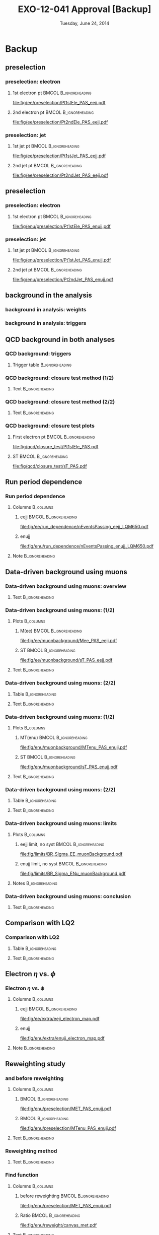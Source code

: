 #+TITLE:     EXO-12-041 Approval [Backup]
#+EMAIL:     Edmund.A.Berry@cern.ch
#+DATE:      Tuesday, June 24, 2014
#+LANGUAGE:  en
#+OPTIONS:   H:3 num:t toc:nil \n:nil @:t ::t |:t ^:t -:t f:t *:t <:t
#+OPTIONS:   TeX:t LaTeX:t skip:nil d:nil todo:t pri:nil tags:not-in-toc
#+INFOJS_OPT: view:nil toc:nil ltoc:t mouse:underline buttons:0 path:http://orgmode.org/org-info.js
#+EXPORT_SELECT_TAGS: export
#+EXPORT_EXCLUDE_TAGS: noexport
#+LINK_UP:   
#+LINK_HOME: 
#+XSLT:
#+startup: beamer
#+LaTeX_CLASS: beamer
#+LaTeX_CLASS_OPTIONS: [bigger]
#+BEAMER_FRAME_LEVEL: 3
#+latex_header: \mode<beamer>{\usetheme[compress]{Berlin}}
#+latex_header: \usepackage{graphicx}
#+latex_header: \usepackage{amsmath}
#+latex_header: \usepackage{lmodern}
#+latex_header: \usepackage{ifmtarg}
#+latex_header: \usepackage{tikz}
#+latex_header: \usetikzlibrary{calc}
#+latex_header: \input{tex/toolbox.tex}
#+latex_header: \input{tex/header.tex}
#+latex_header: \input{tex/macros.tex}
#+latex_header: \mode<beamer>{\usecolortheme{bear}}
#+latex_header: \mode<beamer>{\titlegraphic{\includegraphics[width=0.2\textwidth]{brown-logo}}}
#+latex_header: \institute[Brown University]{\inst{1} Brown University \and \inst{2} University of Alabama \and \inst{3} Rome}
#+beamer_header_extra: \author[Edmund Berry]{\alert{E. Berry}\inst{1}, S. Cooper\inst{2}, P. Rumerio\inst{2}, F. Santanastasio\inst{3}}
* Backup
** \eejj preselection
*** \eejj preselection: electron \pt
**** 1st electron pt                               :BMCOL:B_ignoreheading:
:PROPERTIES:
:BEAMER_col: 0.6
:BEAMER_env: ignoreheading
:END:
#+BEGIN_LaTeX
\centering
Leading electron \pt
#+END_LaTeX
#+ATTR_LATEX: width=\textwidth
[[file:fig/ee/preselection/Pt1stEle_PAS_eejj.pdf]]
**** 2nd electron pt                               :BMCOL:B_ignoreheading:
:PROPERTIES:
:BEAMER_col: 0.6
:BEAMER_env: ignoreheading
:END:
#+BEGIN_LaTeX
\centering
Second leading electron \pt
#+END_LaTeX
#+ATTR_LATEX: width=\textwidth
[[file:fig/ee/preselection/Pt2ndEle_PAS_eejj.pdf]]
*** \eejj preselection: jet \pt
**** 1st jet pt                                    :BMCOL:B_ignoreheading:
:PROPERTIES:
:BEAMER_col: 0.6
:BEAMER_env: ignoreheading
:END:
#+BEGIN_LaTeX
\centering
Leading jet \pt
#+END_LaTeX
#+ATTR_LATEX: width=\textwidth
[[file:fig/ee/preselection/Pt1stJet_PAS_eejj.pdf]]
**** 2nd jet pt                                    :BMCOL:B_ignoreheading:
:PROPERTIES:
:BEAMER_col: 0.6
:BEAMER_env: ignoreheading
:END:
#+BEGIN_LaTeX
\centering
Second leading jet \pt
#+END_LaTeX
#+ATTR_LATEX: width=\textwidth
[[file:fig/ee/preselection/Pt2ndJet_PAS_eejj.pdf]]

** \enujj preselection
*** \enujj preselection: electron \pt
**** 1st electron pt                               :BMCOL:B_ignoreheading:
:PROPERTIES:
:BEAMER_col: 0.6
:BEAMER_env: ignoreheading
:END:
#+BEGIN_LaTeX
\centering
Electron \pt
#+END_LaTeX
#+ATTR_LATEX: width=\textwidth
[[file:fig/enu/preselection/Pt1stEle_PAS_enujj.pdf]]
*** \enujj preselection: jet \pt
**** 1st jet pt                                    :BMCOL:B_ignoreheading:
:PROPERTIES:
:BEAMER_col: 0.6
:BEAMER_env: ignoreheading
:END:
#+BEGIN_LaTeX
\centering
Leading jet \pt
#+END_LaTeX
#+ATTR_LATEX: width=\textwidth
[[file:fig/enu/preselection/Pt1stJet_PAS_enujj.pdf]]
**** 2nd jet pt                                    :BMCOL:B_ignoreheading:
:PROPERTIES:
:BEAMER_col: 0.6
:BEAMER_env: ignoreheading
:END:
#+BEGIN_LaTeX
\centering
Second leading jet \pt
#+END_LaTeX
#+ATTR_LATEX: width=\textwidth
[[file:fig/enu/preselection/Pt2ndJet_PAS_enujj.pdf]]

** \ttbar background in the \eejj analysis
*** \ttbar background in \eejj analysis: weights
#+BEGIN_LaTeX
\centering
\begin{tabular}{|c|c|}
\hline
\hline
Muon $|\eta|$ range & Weight applied to \emujj~events \\
\hline
\hline
$0.0 < |\eta| \leq 0.9$ & $\mathcal{C} = 0.458  \pm 0.005$ (stat) $\pm 0.005$ (syst)\\
$0.9 < |\eta| \leq 1.2$ & $\mathcal{C} = 0.409  \pm 0.005$ (stat) $\pm 0.005$ (syst)\\
$1.2 < |\eta| \leq 2.1$ & $\mathcal{C} = 0.400  \pm 0.005$ (stat) $\pm 0.005$ (syst)\\
\hline
\hline
\end{tabular}
#+END_LaTeX
*** \ttbar background in \eejj analysis: triggers
#+BEGIN_LaTeX
\centering
\begin{tabular}{|l|c|}
\hline
\hline
HLT path & Run range \\
\hline
\hline
{\tt HLT\_Mu40\_eta2p1\_v9}  & 190456 - 196531 \\
{\tt HLT\_Mu40\_eta2p1\_v10} & 198063 - 199608 \\
{\tt HLT\_Mu40\_eta2p1\_v11} & 199698 - 208686 \\
\hline
\hline
\end{tabular}
#+END_LaTeX
** QCD background in both analyses
*** QCD background: triggers
:PROPERTIES:
:END:
**** Trigger table                                       :B_ignoreheading:
:PROPERTIES:
:BEAMER_env: ignoreheading
:END:
#+BEGIN_LaTeX
\centering
\resizebox*{!}{0.8\textheight}{
\begin{tabular}{|l|c|c|}
\hline
\hline
HLT path & Run range & Effective $\mathcal{L}_{int}(\text{pb}^{-1})$ \\
\hline
\hline
{\tt HLT\_Photon30\_CaloIdVL\_v11} & 190456 - 190738 & 0.029672 \\
{\tt HLT\_Photon30\_CaloIdVL\_v12} & 190782 - 191419 & 0.086121 \\
{\tt HLT\_Photon30\_CaloIdVL\_v13} & 191691 - 196531 & 0.690924 \\
{\tt HLT\_Photon30\_CaloIdVL\_v14} & 198022 - 208686 & 2.043    \\
\hline
{\tt HLT\_Photon50\_CaloIdVL\_v7}  & 190456 - 190738 & 0.231664 \\
{\tt HLT\_Photon50\_CaloIdVL\_v8}  & 190782 - 191419 & 0.669828 \\
{\tt HLT\_Photon50\_CaloIdVL\_v9}  & 191691 - 196531 & 5.374    \\
{\tt HLT\_Photon50\_CaloIdVL\_v10} & 198022 - 208686 & 15.894   \\
\hline
{\tt HLT\_Photon75\_CaloIdVL\_v10} & 190456 - 190738 & 1.385    \\
{\tt HLT\_Photon75\_CaloIdVL\_v11} & 190782 - 191419 & 4.019    \\
{\tt HLT\_Photon75\_CaloIdVL\_v12} & 191691 - 196531 & 32.243   \\
{\tt HLT\_Photon75\_CaloIdVL\_v13} & 198022 - 208686 & 95.363   \\
\hline
{\tt HLT\_Photon90\_CaloIdVL\_v7}  & 190456 - 190738 & 2.769    \\
{\tt HLT\_Photon90\_CaloIdVL\_v8}  & 190782 - 191419 & 8.038    \\
{\tt HLT\_Photon90\_CaloIdVL\_v9}  & 191691 - 196531 & 69.509   \\
{\tt HLT\_Photon90\_CaloIdVL\_v10} & 198022 - 208686 & 198.024  \\
\hline
{\tt HLT\_Photon135\_v4}	       & 190456 - 190738 & 96.404   \\
{\tt HLT\_Photon135\_v5}	       & 190782 - 191419 & 398.151  \\
{\tt HLT\_Photon135\_v6}	       & 191691 - 196531 & 543.603  \\
{\tt HLT\_Photon135\_v7}	       & 198022 - 208686 & 12581    \\
\hline
{\tt HLT\_Photon150\_v1}	       & 190456 - 190738 & 96.404   \\
{\tt HLT\_Photon150\_v2}	       & 190782 - 191419 & 398.151  \\
{\tt HLT\_Photon150\_v3}	       & 191691 - 196531 & 4824.    \\
{\tt HLT\_Photon150\_v4}	       & 198022 - 208686 & 14304    \\
\hline
\hline
\end{tabular}
}
#+END_LaTeX
*** QCD background: closure test method (1/2)
**** Text                                                :B_ignoreheading:
:PROPERTIES:
:BEAMER_env: ignoreheading
:END:
#+BEGIN_LaTeX
\small
\begin{itemize}
\item Define closure test sample:
\begin{itemize}
\small
\item Single photon trigger (same as calculation)
\item Exactly two loose electrons
\item At least one jet
\item $\mee > 110$ GeV, to improve QCD purity
\item $\met < 100$ GeV, to improve QCD purity
\end{itemize}
\item Subtract contribution from non-QCD processes using MC
\item Predict N(events) with exactly one HEEP electron and at least one jet with fake rate:
\end{itemize}
\begin{align*}
N_{eejj}^{QCD}  &= \sum_{\substack{\text{loose} \\\eejj \text{ events}}} P(e_{\text{1, tight}} | e_{\text{1, loose}}:\pt, \eta) \cdot P(e_{\text{2, tight}} | e_{\text{2, loose}}:\pt, \eta) \\
\end{align*}
#+END_LaTeX
*** QCD background: closure test method (2/2)
**** Text                                                :B_ignoreheading:
:PROPERTIES:
:BEAMER_env: ignoreheading
:END:
#+BEGIN_LaTeX
\scriptsize
\begin{itemize}
\item Finally, compare predicted vs observed N(events) with exactly one HEEP electron:
\begin{itemize}
\scriptsize
\item N(predicted) = $13100 \pm 400$
\item N(observed)  = $12100 \pm 400$
\item N(predicted)/N(observed) = $1.08 \pm 0.05$
\end{itemize}

\item After applying $\ST = \pt(e_1) + \pt(e_2) + \pt(j) > 450$ GeV \\
(comparable to final selection \ST cut), agreement worsens:
\begin{itemize}
\scriptsize
\item N(predicted) = $599 \pm 53.6$
\item N(observed)  = $876 \pm 46.7$
\item N(predicted)/N(observed) = $1.46 \pm 0.15$
\end{itemize}

\item Best agreement given $1\sigma$ fluctuation at $\ST > 450$ is 30\%,
so we assign a systematic uncertainty of 30\% per electron to the QCD
background estimate.
\end{itemize}
#+END_LaTeX
*** QCD background: closure test plots
**** First electron pt                             :BMCOL:B_ignoreheading:
:PROPERTIES:
:BEAMER_col: 0.6
:BEAMER_env: ignoreheading
:END:
#+BEGIN_LaTeX
\centering
Leading electron \pt
#+END_LaTeX
#+ATTR_LATEX: width=\textwidth
[[file:fig/qcd/closure_test/Pt1stEle_PAS.pdf]]
**** ST                                            :BMCOL:B_ignoreheading:
:PROPERTIES:
:BEAMER_col: 0.6
:BEAMER_env: ignoreheading
:END:
#+BEGIN_LaTeX
\centering
\ST
#+END_LaTeX
#+ATTR_LATEX: width=\textwidth
[[file:fig/qcd/closure_test/sT_PAS.pdf]]

** Run period dependence
*** Run period dependence
**** Columns                                                   :B_columns:
:PROPERTIES:
:BEAMER_env: columns
:END:
***** eejj                                            :BMCOL:B_ignoreheading:
:PROPERTIES:
:BEAMER_col: 0.5
:BEAMER_env: ignoreheading
:END:
#+BEGIN_LaTeX
\centering
Events passing \eejj \\
$M_{LQ} = 650$ GeV selection
#+END_LaTeX
#+ATTR_LATEX: width=\textwidth
[[file:fig/ee/run_dependence/nEventsPassing_eejj_LQM650.pdf]]
***** enujj
:PROPERTIES:
:BEAMER_col: 0.5
:BEAMER_env: ignoreheading
:END:
#+BEGIN_LaTeX
\centering
Events passing \enujj \\
$M_{LQ} = 650$ GeV selection
#+END_LaTeX
#+ATTR_LATEX: width=\textwidth
[[file:fig/enu/run_dependence/nEventsPassing_enujj_LQM650.pdf]]
**** Note                                                :B_ignoreheading:
:PROPERTIES:
:BEAMER_env: ignoreheading
:END:
#+BEGIN_LaTeX
\small
\centering
Events passing final selection in both analyses are evenly distributed in time
\normalsize
#+END_LaTeX 
** Data-driven background using muons
*** Data-driven background using muons: overview
**** Text                                                :B_ignoreheading:
:PROPERTIES:
:BEAMER_env: ignoreheading
:END:
#+BEGIN_LaTeX
\begin{itemize}
\item Use muon events to simulate electron events:
\begin{itemize}
\item \eejj analysis: use \mumujj events
\begin{equation*}
  N_{\eejj}^{\text{data}} = \mathcal{C}_{\mumujj} \times N_{\mumujj}^{\text{data}} = \left( \frac{\epsilon^{\text{trigger}}_{ejj}}{\epsilon^{\text{trigger}}_{\mu}} \times \frac{\epsilon^{\text{reco} / \text{ID} / \text{Iso}}_{\eejj}}{\epsilon^{\text{reco} / \text{ID} / \text{Iso}}_{\mumujj}} \right) \times N_{\mumujj}^{\text{data}}
\end{equation*}
\item \enujj analysis: use \munujj events
\begin{equation*}
  N_{\enujj}^{\text{data}} = \mathcal{C}_{\munujj} \times N_{\munujj}^{\text{data}} = \left( \frac{\epsilon^{\text{trigger}}_{ejj}}{\epsilon^{\text{trigger}}_{\mu}} \times \frac{\epsilon^{\text{reco} / \text{ID} / \text{Iso}}_{\enujj}}{\epsilon^{\text{reco} / \text{ID} / \text{Iso}}_{\munujj}} \right) \times N_{\munujj}^{\text{data}}
\end{equation*}
\end{itemize}
\item Still use QCD fake rate method to model "fake" electrons
\item \alert{Only used as a cross-check!}
\end{itemize}
#+END_LaTeX
*** Data-driven background using muons: \eejj (1/2)
**** Plots                                                     :B_columns:
:PROPERTIES:
:BEAMER_env: columns
:END:
***** M(ee)                                       :BMCOL:B_ignoreheading:
:PROPERTIES:
:BEAMER_col: 0.6
:BEAMER_env: ignoreheading
:END:
#+BEGIN_LaTeX
\centering
\mee at \eejj preselection
#+END_LaTeX
#+ATTR_LATEX: width=0.875\textwidth
[[file:fig/ee/muonbackground/Mee_PAS_eejj.pdf]]
#+END_LaTeX
***** ST                                          :BMCOL:B_ignoreheading:
:PROPERTIES:
:BEAMER_col: 0.6
:BEAMER_env: ignoreheading
:END:
#+BEGIN_LaTeX
\centering
\ST at \eejj preselection
#+END_LaTeX
#+ATTR_LATEX: width=0.875\textwidth
[[file:fig/ee/muonbackground/sT_PAS_eejj.pdf]]
#+END_LaTeX
**** Text                                                :B_ignoreheading:
:PROPERTIES:
:BEAMER_env: ignoreheading
:END:
#+BEGIN_LaTeX
\footnotesize
\begin{itemize}
\item "Real electrons": \eejj events with no fake electrons \\
(modeled with \mumujj)
\item Difference in muon vs. electron \pt resolution $\implies$ \\
difference in \mee peak
\end{itemize}
#+END_LaTeX
*** Data-driven background using muons: \eejj (2/2)
**** Table                                               :B_ignoreheading:
:PROPERTIES:
:BEAMER_env: ignoreheading
:END:
#+BEGIN_LaTeX
\centering
\resizebox*{!}{0.6\textheight}{
\begin{tikzpicture}
\node (table) {
\begin{tabular}{| l | c | c | c | c | c |} 
  \hline 
  \hline 
$M_{LQ}$ & LQ Signal & Real electrons (from data) & QCD (from data) & Data & Total Background \\ 
  \hline 
  \hline 
Presel & - &  $ 12399.1 \pm 110.7 $ & $ 10.87 \pm 0.10 $ &12442 & $ 12410.0 \pm 110.7 $ \\ 
  \hline 
300 &  $ 12855.1\pm 75.9 $ &  $ 1146.7 \pm 33.6 $ & $ 5.282 \pm 0.052 $ & 1244 &  $ 1152.02 \pm 33.63 $ \\ 
350 &  $ 6137.3\pm 31.6 $ &  $ 677.3 \pm 25.8 $ & $ 3.215 \pm 0.036 $ & 736 &  $ 680.54 \pm 25.84 $ \\ 
400 &  $ 2928.6\pm 14.2 $ &  $ 353.0 \pm 18.7 $ & $ 1.696 \pm 0.023 $ & 389 &  $ 354.66 \pm 18.65 $ \\ 
450 &  $ 1429.7\pm 6.8 $ &  $ 201.4 \pm 14.1 $ & $ 0.890 \pm 0.016 $ & 233 &  $ 202.24 \pm 14.10 $ \\ 
500 &  $ 727.5\pm 3.4 $ &  $ 126.3 \pm 11.2 $ & $ 0.485 \pm 0.011 $ & 148 &  $ 126.78 \pm 11.16 $ \\ 
550 &  $ 389.2\pm 1.8 $ &  $ 70.0 \pm 8.3 $ & $ 0.2758 \pm 0.0084 $ & 81 &  $ 70.25 \pm 8.30 $ \\ 
600 &  $ 213.96\pm 0.98 $ &  $ 43.4 \pm 6.5 $ & $ 0.1527 \pm 0.0065 $ & 57 &  $ 43.56 \pm 6.54 $ \\ 
650 &  $ 119.31\pm 0.55 $ &  $ 26.6 \pm 5.1 $ & $ 0.0760 \pm 0.0040 $ & 36 &  $ 26.67 \pm 5.12 $ \\ 
700 &  $ 69.09\pm 0.32 $ &  $ 16.7 \pm 4.1 $ & $ 0.0448 \pm 0.0029 $ & 17 &  $ 16.77 \pm 4.06 $ \\ 
750 &  $ 40.86\pm 0.19 $ &  $ 10.8 \pm 3.3 $ & $ 0.0258 \pm 0.0023 $ & 12 &  $ 10.85 \pm 3.26 $ \\ 
800 &  $ 24.81\pm 0.11 $ &  $ 8.8 \pm 2.9 $ & $ 0.0193 \pm 0.0022 $ & 7 &  $ 8.85 \pm 2.94 $ \\ 
850 &  $ 15.147\pm 0.068 $ &  $ 5.9 \pm 2.4 $ & $ 0.0111 \pm 0.0015 $ & 5 &  $ 5.89 \pm 2.40 $ \\ 
900 &  $ 9.303\pm 0.042 $ &  $ 4.9 \pm 2.2 $ & $ 0.0069 \pm 0.0012 $ & 3 &  $ 4.91 \pm 2.19 $ \\ 
950 &  $ 5.770\pm 0.026 $ &  $ 4.9 \pm 2.2 $ & $ 0.00451 \pm 0.00085 $ & 1 &  $ 4.90 \pm 2.19 $ \\ 
1000 &  $ 3.659\pm 0.017 $ &  $ 2.0 \pm 1.4 $ & $ 0.00374 \pm 0.00082 $ & 1 &  $ 1.97 \pm 1.39 $ \\ 
1050 &  $ 2.442\pm 0.011 $ &  $ 2.0 \pm 1.4 $ & $ 0.00374 \pm 0.00082 $ & 1 &  $ 1.97 \pm 1.39 $ \\ 
1100 &  $ 1.6055\pm 0.0068 $ &  $ 2.0 \pm 1.4 $ & $ 0.00374 \pm 0.00082 $ & 1 &  $ 1.97 \pm 1.39 $ \\ 
1150 &  $ 1.0686\pm 0.0044 $ &  $ 2.0 \pm 1.4 $ & $ 0.00374 \pm 0.00082 $ & 1 &  $ 1.97 \pm 1.39 $ \\ 
1200 &  $ 0.7108\pm 0.0029 $ &  $ 2.0 \pm 1.4 $ & $ 0.00374 \pm 0.00082 $ & 1 &  $ 1.97 \pm 1.39 $ \\ 
  \hline 
  \hline 
\end{tabular}
};
\draw [red,ultra thick,rounded corners]
($(table.south west) !.515! (table.north west)$)
rectangle 
($(table.south east) !.565! (table.north east)$);    
\draw [red,ultra thick,rounded corners]
($(table.north east) !.285! (table.north west)$)
rectangle 
($(table.south east) !0.! (table.north west)$);    
\end{tikzpicture}
}
#+END_LaTeX
**** Text                                                :B_ignoreheading:
:PROPERTIES:
:BEAMER_env: ignoreheading
:END:
#+BEGIN_LaTeX
\begin{itemize}
\item 36 events observed at M(LQ) = 650
\item MC analysis predicts $20.49 \pm 2.14$ (stat) $\pm$ 1.01 (syst)
\item DD analysis (this table) predicts $26.67 \pm 5.12$ (stat)
\end{itemize}
#+END_LaTeX
*** Data-driven background using muons: \enujj (1/2)
**** Plots                                                     :B_columns:
:PROPERTIES:
:BEAMER_env: columns
:END:
***** MT(enu)                                     :BMCOL:B_ignoreheading:
:PROPERTIES:
:BEAMER_col: 0.6
:BEAMER_env: ignoreheading
:END:
#+BEGIN_LaTeX
\centering
\mt at \enujj preselection
#+END_LaTeX
#+ATTR_LATEX: width=0.875\textwidth
[[file:fig/enu/muonbackground/MTenu_PAS_enujj.pdf]]
#+END_LaTeX
***** ST                                          :BMCOL:B_ignoreheading:
:PROPERTIES:
:BEAMER_col: 0.6
:BEAMER_env: ignoreheading
:END:
#+BEGIN_LaTeX
\centering
\ST at \enujj preselection
#+END_LaTeX
#+ATTR_LATEX: width=0.875\textwidth
[[file:fig/enu/muonbackground/sT_PAS_enujj.pdf]]
#+END_LaTeX
**** Text                                                :B_ignoreheading:
:PROPERTIES:
:BEAMER_env: ignoreheading
:END:
#+BEGIN_LaTeX
\begin{itemize}
\item "Real electrons": \enujj events with no fake electrons (modeled with \munujj)
\item \mt in \munujj events reweighted to match data
\end{itemize}
#+END_LaTeX
*** Data-driven background using muons: \enujj (2/2)
**** Table                                               :B_ignoreheading:
:PROPERTIES:
:BEAMER_env: ignoreheading
:END:
#+BEGIN_LaTeX
\centering
\resizebox*{!}{0.6\textheight}{
\begin{tikzpicture}
\node (table) {
\begin{tabular}{| l | c | c | c | c | c |} 
  \hline 
  \hline 
$M_{LQ}$ & LQ Signal & Real electrons (from data) & QCD (from data) & Data & Total Background \\ 
  \hline 
  \hline 
Presel & - &  $ 99103.1 \pm 323.9 $ & $ 5950.5 \pm 20.1 $ &105164 & $ 105053.6 \pm 324.5 $ \\ 
  \hline 
300 &  $ 4641.6\pm 49.8 $ &  $ 2346.6 \pm 51.1 $ & $ 117.9 \pm 1.5 $ & 2455 &  $ 2464.50 \pm 51.11 $ \\ 
350 &  $ 2112.1\pm 21.1 $ &  $ 827.0 \pm 29.3 $ & $ 59.11 \pm 0.97 $ & 908 &  $ 886.15 \pm 29.31 $ \\ 
400 &  $ 945.8\pm 9.3 $ &  $ 343.0 \pm 18.4 $ & $ 32.88 \pm 0.69 $ & 413 &  $ 375.86 \pm 18.38 $ \\ 
450 &  $ 457.5\pm 4.5 $ &  $ 144.5 \pm 11.8 $ & $ 14.13 \pm 0.42 $ & 192 &  $ 158.64 \pm 11.81 $ \\ 
500 &  $ 226.7\pm 2.2 $ &  $ 77.8 \pm 8.6 $ & $ 7.76 \pm 0.30 $ & 83 &  $ 85.55 \pm 8.60 $ \\ 
550 &  $ 118.2\pm 1.2 $ &  $ 28.3 \pm 5.2 $ & $ 3.89 \pm 0.21 $ & 44 &  $ 32.18 \pm 5.17 $ \\ 
600 &  $ 64.65\pm 0.64 $ &  $ 13.2 \pm 3.5 $ & $ 2.29 \pm 0.17 $ & 28 &  $ 15.53 \pm 3.54 $ \\ 
650 &  $ 36.25\pm 0.36 $ &  $ 9.5 \pm 3.0 $ & $ 1.18 \pm 0.12 $ & 18 &  $ 10.65 \pm 3.00 $ \\ 
700 &  $ 21.18\pm 0.21 $ &  $ 4.7 \pm 2.1 $ & $ 0.85 \pm 0.10 $ & 6 &  $ 5.58 \pm 2.12 $ \\ 
750 &  $ 12.56\pm 0.12 $ &  $ 1.8 \pm 1.3 $ & $ 0.514 \pm 0.091 $ & 4 &  $ 2.32 \pm 1.28 $ \\ 
800 &  $ 7.412\pm 0.073 $ &  $ 0.90 \pm 0.90 $ & $ 0.317 \pm 0.067 $ & 3 &  $ 1.22 \pm 0.90 $ \\ 
850 &  $ 4.591\pm 0.045 $ &  $ 0.000_{-0.00}^{1.14} $ &  $ 0.117 \pm 0.029 $ & 2 &  $ 0.117_{-0.029}^{+1.140}$ \\ 
900 &  $ 2.853\pm 0.028 $ &  $ 0.000_{-0.00}^{1.14} $ &  $ 0.076 \pm 0.024 $ & 1 &  $ 0.076_{-0.024}^{+1.140}$ \\ 
950 &  $ 1.791\pm 0.017 $ &  $ 0.000_{-0.00}^{1.14} $ &  $ 0.069 \pm 0.023 $ & 1 &  $ 0.069_{-0.023}^{+1.140}$ \\ 
1000 &  $ 1.272\pm 0.011 $ &  $ 0.000_{-0.00}^{1.14} $ &  $ 0.069 \pm 0.023 $ & 1 &  $ 0.069_{-0.023}^{+1.140}$ \\ 
1050 &  $ 0.8788\pm 0.0074 $ &  $ 0.000_{-0.00}^{1.14} $ &  $ 0.069 \pm 0.023 $ & 1 &  $ 0.069_{-0.023}^{+1.140}$ \\ 
1100 &  $ 0.6063\pm 0.0049 $ &  $ 0.000_{-0.00}^{1.14} $ &  $ 0.069 \pm 0.023 $ & 1 &  $ 0.069_{-0.023}^{+1.140}$ \\ 
1150 &  $ 0.4196\pm 0.0032 $ &  $ 0.000_{-0.00}^{1.14} $ &  $ 0.069 \pm 0.023 $ & 1 &  $ 0.069_{-0.023}^{+1.140}$ \\ 
1200 &  $ 0.2894\pm 0.0021 $ &  $ 0.000_{-0.00}^{1.14} $ &  $ 0.069 \pm 0.023 $ & 1 &  $ 0.069_{-0.023}^{+1.140}$ \\ 
  \hline 
  \hline 
\end{tabular}
};
\draw [red,ultra thick,rounded corners]
($(table.south west) !.515! (table.north west)$)
rectangle 
($(table.south east) !.565! (table.north east)$);    
\draw [red,ultra thick,rounded corners]
($(table.north east) !.285! (table.north west)$)
rectangle 
($(table.south east) !0.! (table.north west)$);    
\end{tikzpicture}
}
#+END_LaTeX
**** Text                                                :B_ignoreheading:
:PROPERTIES:
:BEAMER_env: ignoreheading
:END:
#+BEGIN_LaTeX
\begin{itemize}
\item 18 events observed at M(LQ) = 650
\item MC analysis predicts $7.54 \pm 1.20$ (stat) $\pm$ 0.52 (syst)
\item DD analysis (this table) predicts $10.65 \pm 3.00$ (stat)
\end{itemize}
#+END_LaTeX
*** Data-driven background using muons: limits
**** Plots                                                        :B_columns:
:PROPERTIES:
:BEAMER_env: columns
:END:
***** eejj limit, no syst                             :BMCOL:B_ignoreheading:
:PROPERTIES:
:BEAMER_col: 0.5
:BEAMER_env: ignoreheading
:END:
#+BEGIN_LaTeX
\centering
$\beta = 1.0$: \eejj analysis, $\mu$-bkgd.
#+END_LaTeX
#+ATTR_LATEX: width=0.875\textwidth
[[file:fig/limits/BR_Sigma_EE_muonBackground.pdf]]
***** enujj limit, no syst                            :BMCOL:B_ignoreheading:
:PROPERTIES:
:BEAMER_col: 0.5
:BEAMER_env: ignoreheading
:END:
#+BEGIN_LaTeX
\centering
$\beta = 0.5$: \enujj analysis, $\mu$-bkgd.
#+END_LaTeX
#+ATTR_LATEX: width=0.875\textwidth
[[file:fig/limits/BR_Sigma_ENu_muonBackground.pdf]]
**** Notes                                               :B_ignoreheading:
:PROPERTIES:
:BEAMER_env: ignoreheading
:END:
#+BEGIN_LaTeX
\begin{itemize}
\item Expected limits: $M_{LQ} < \eejjExpectedLimitMuon$ $(\enujjExpectedLimitMuon)$ GeV for \eejj (\enujj)
\item Observed limits: $M_{LQ} < \eejjObservedLimitMuon$ $(\enujjObservedLimitMuon)$ GeV for \eejj (\enujj)
\end{itemize}
#+END_LaTeX
*** Data-driven background using muons: conclusion
**** Text                                                :B_ignoreheading:
:PROPERTIES:
:BEAMER_env: ignoreheading
:END:
#+BEGIN_LaTeX
\ChangeItemFont{\footnotesize}{\footnotesize}{\footnotesize}
\begin{itemize}
\item Data-driven predictions agree with MC predictions at final selection ($M_{LQ} = 650$ GeV) within stat. uncertainties in both analyses
\item Conclusion: \alert{Data-driven background prediction confirms MC background prediction}
\item However:
\begin{itemize}
\item Data-driven prediction mean values are higher than MC
\item Data-driven stat uncertainty is larger than MC
\item So the significance of the excess with data-driven background estimates is less than the significance with MC background estimates
\item And the sensitivity of the analysis with data-driven background estimates is worse than the sensitivity with MC background estimates
\end{itemize}
\end{itemize}
#+END_LaTeX
** Comparison with LQ2
*** Comparison with LQ2
**** Table                                               :B_ignoreheading:
:PROPERTIES:
:BEAMER_env: ignoreheading
:END:
#+BEGIN_LaTeX
\centering
\resizebox*{!}{0.7\textheight}{
\begin{tabular}{| c | c | c | c | c |}
\hline 
\hline 
$M_{LQ}$ & $eejj$ Total Background & $eejj$ Data & $\mu\mu jj$ Total Background & $\mu\mu jj$ Data \\ 
\hline 
\hline
300   &  $ 1444.96 \pm 13.65 $ & 1539 & 1415  $\pm$ 20   $\pm$ 45  (syst)  & 1461 \\        
350   &  $ 726.71 \pm 9.78 $   & 759  & 730   $\pm$ 15   $\pm$ 16  (syst)  & 714 \\             
400   &  $ 399.70 \pm 7.23 $   & 423  & 384.8 $\pm$ 10.7 $\pm$ 9.3 (syst)  & 394 \\         
450   &  $ 208.02 \pm 5.18 $   & 235  & 205.3 $\pm$ 7.6  $\pm$ 5.5 (syst)  & 210 \\         
500   &  $ 118.74 \pm 4.00 $   & 145  & 121.6 $\pm$ 5.7  $\pm$ 4.8 (syst)  & 128 \\         
550   &  $ 71.50 \pm 3.25 $    & 94   & 68.1  $\pm$ 4.2  $\pm$ 2.7 (syst)  & 75 \\          
600   &  $ 42.44 \pm 2.40 $    & 67   & 44.7  $\pm$ 3.4  $\pm$ 2.0 (syst)  & 44 \\          
650   &  $ 26.99 \pm 1.93 $    & 43   & 28    $\pm$ 2.6  $\pm$ 1.3 (syst)  & 24 \\          
700   &  $ 16.42 \pm 1.52 $    & 22   & 18.6  $\pm$ 2.2  $\pm$ 1.3 (syst)  & 15 \\          
750   &  $ 10.27 \pm 1.23 $    & 14   & 9.32  $ _{-1.22}^{+1.29}$   $\pm$ 0.87 (syst)  &       11 \\          
800   &  $ 5.08 \pm 0.77 $     & 10   & 6.53  $ _{-1.13}^{+1.2}$   $\pm$ 0.85 (syst)  &        9 \\           
850   &  $ 2.97 \pm 0.54 $     & 4    & 3.88  $ _{-0.92}^{+1.0}$   $\pm$ 0.67 (syst)  &        5 \\             
900   &  $ 1.71 \pm 0.41 $     & 3    & 1.47  $ _{-0.37}^{+0.81}$   $\pm$ 0.43 (syst)  &       3 \\           
950   &  $ 1.04 \pm 0.31 $     & 1    & 0.83  $ _{-0.26}^{+0.91}$   $\pm$ 0.29 (syst)  &       1 \\           
1000  &  $ 0.62 \pm 0.24 $     & 0    & 0.383 $ _{-0.171}^{+0.894}$   $\pm$ 0.031 (syst)  &   0 \\             
1050  &  $ 0.62 \pm 0.24 $     & 0    & 0.383 $ _{-0.171}^{+0.894}$   $\pm$ 0.031 (syst)  &   0 \\             
1100  &  $ 0.62 \pm 0.24 $     & 0    & 0.383 $ _{-0.171}^{+0.894}$   $\pm$ 0.031 (syst)  &   0 \\             
1150  &  $ 0.62 \pm 0.24 $     & 0    & 0.383 $ _{-0.171}^{+0.894}$   $\pm$ 0.031 (syst)  &   0 \\             
1200  &  $ 0.62 \pm 0.24 $     & 0    & 0.383 $ _{-0.171}^{+0.894}$   $\pm$ 0.031 (syst)  &   0 \\             
\hline
\hline 
\end{tabular}
}
#+END_LaTeX
**** Text                                                :B_ignoreheading:
:PROPERTIES:
:BEAMER_env: ignoreheading
:END:
#+BEGIN_LaTeX
\begin{itemize}
\scriptsize
\item Apply \ST, \mejmin, and \mll cuts from LQ2 (\texttt{EXO-12-042})
\item \eejj bkgd prediction, \mumujj bkgd prediction, and \mumujj data agree well
\item \alert{Discrepancy comes from \eejj data}
\end{itemize}
#+END_LaTeX
** Electron $\eta$ vs. $\phi$
*** Electron $\eta$ vs. $\phi$
**** Columns                                                   :B_columns:
:PROPERTIES:
:BEAMER_env: columns
:END:
***** eejj                                            :BMCOL:B_ignoreheading:
:PROPERTIES:
:BEAMER_col: 0.5
:BEAMER_env: ignoreheading
:END:
#+BEGIN_LaTeX
\centering
Events passing \eejj \\
$M_{LQ} = 650$ GeV selection
#+END_LaTeX
#+ATTR_LATEX: width=\textwidth
[[file:fig/ee/extra/eejj_electron_map.pdf]]
***** enujj
:PROPERTIES:
:BEAMER_col: 0.5
:BEAMER_env: ignoreheading
:END:
#+BEGIN_LaTeX
\centering
Events passing \enujj \\
$M_{LQ} = 650$ GeV selection
#+END_LaTeX
#+ATTR_LATEX: width=\textwidth
[[file:fig/enu/extra/enujj_electron_map.pdf]]
**** Note                                                :B_ignoreheading:
:PROPERTIES:
:BEAMER_env: ignoreheading
:END:
#+BEGIN_LaTeX
\small
\centering
Electrons in events passing final selection in both analyses are evenly distributed in the ECAL
\normalsize
#+END_LaTeX
** Reweighting study
*** \met and \mt before reweighting
**** Columns                                                      :B_columns:
:PROPERTIES:
:BEAMER_env: columns
:END:
***** \met                                        :BMCOL:B_ignoreheading:
:PROPERTIES:
:BEAMER_col: 0.6
:BEAMER_env: ignoreheading
:END:
#+BEGIN_LaTeX
\centering
\met before reweighting
#+END_LaTeX
#+ATTR_LATEX: width=\textwidth
[[file:fig/enu/preselection/MET_PAS_enujj.pdf]]
***** \mt                                         :BMCOL:B_ignoreheading:
:PROPERTIES:
:BEAMER_col: 0.6
:BEAMER_env: ignoreheading
:END:
#+BEGIN_LaTeX
\centering
\mt before reweighting
#+END_LaTeX
#+ATTR_LATEX: width=\textwidth
[[file:fig/enu/preselection/MTenu_PAS_enujj.pdf]]
**** Text                                                :B_ignoreheading:
:PROPERTIES:
:BEAMER_env: ignoreheading
:END:
#+BEGIN_LaTeX
\small
\centering
Can we improve agreement in these distributions by reweighting?
#+END_LaTeX

*** Reweighting method
**** Text                                                :B_ignoreheading:
:PROPERTIES:
:BEAMER_env: ignoreheading
:END:
#+BEGIN_LaTeX
\begin{itemize}
\item Find weight functions for both \met and \mt at \enujj preselection:
\begin{enumerate}
\item Do not apply any \wjets or \ttbar rescaling
\item Find and apply weight function for \met first
\item Then find and apply weight function for \mt
\item Finally, find and apply new \wjets and \ttbar rescaling
\end{enumerate}
\item Compare \mt and \met dists. before and after reweighting
\item Repeat final selection for both \eejj and \enujj analysis
\end{itemize}
#+END_LaTeX
*** Find \met function
**** Columns                                                   :B_columns:
:PROPERTIES:
:BEAMER_env: columns
:END:
***** \met before reweighting                     :BMCOL:B_ignoreheading:
:PROPERTIES:
:BEAMER_col: 0.6
:BEAMER_env: ignoreheading
:END:
#+BEGIN_LaTeX
\centering
\met before reweighting
#+END_LaTeX
#+ATTR_LATEX: width=\textwidth
[[file:fig/enu/preselection/MET_PAS_enujj.pdf]]
***** Ratio                                       :BMCOL:B_ignoreheading:
:PROPERTIES:
:BEAMER_col: 0.6
:BEAMER_env: ignoreheading
:END:
#+BEGIN_LaTeX
\centering
\met reweighting function
#+END_LaTeX
#+ATTR_LATEX: width=\textwidth
[[file:fig/enu/reweight/canvas_met.pdf]]

**** Text                                                :B_ignoreheading:
:PROPERTIES:
:BEAMER_env: ignoreheading
:END:
#+BEGIN_LaTeX
\centering
\resizebox{!}{0.2\textheight}{\vbox{
Get reweighting function by fitting:
\begin{equation*}
\mathcal{R}_1(\met) = \frac{\text{N}_{i,\text{Data}}(\met) - \text{N}_{i,\text{QCD}}(\met)}{\text{N}_{i,\text{W}+\text{jets}}(\met) + \text{N}_{i,\ttbar}(\met) + \text{N}_{i,\text{Other}}(\met)}
\end{equation*}
}}
#+END_LaTeX

*** \met function details
**** Text                                                :B_ignoreheading:
:PROPERTIES:
:BEAMER_env: ignoreheading
:END:
#+BEGIN_LaTeX
\centering
\begin{itemize}
\item Use the following linear fit function to define \met reweighting:
\end{itemize}
\centering
\begin{equation*}
w_1(\met) = a_0 + a_1 \cdot \met
\end{equation*}
\begin{itemize}
\item Fit returns the following parameters:
\end{itemize}
\resizebox{\textwidth}{!}{
\begin{tabular}{|c|c|c|c|}
\hline
Parameter symbol & Parameter title & Mean value & Uncertainty \\
\hline
\hline
$a_0$    & Linear offset     & 0.989 & 0.0112 \\
$a_1$    & Linear slope      & $-9.67 \cdot 10^{-4}$ & $8.86 \cdot 10^{-5}$ \\
\hline
\end{tabular}
}
#+END_LaTeX
*** Apply \met function
**** Columns                                                      :B_columns:
:PROPERTIES:
:BEAMER_env: columns
:END:
***** \met                                        :BMCOL:B_ignoreheading:
:PROPERTIES:
:BEAMER_col: 0.6
:BEAMER_env: ignoreheading
:END:
#+BEGIN_LaTeX
\centering
\met after \met reweighting
#+END_LaTeX
#+ATTR_LATEX: width=\textwidth
[[file:fig/enu/reweight/MET_PAS_enujjMETReweighted.pdf]]
***** \mt                                         :BMCOL:B_ignoreheading:
:PROPERTIES:
:BEAMER_col: 0.6
:BEAMER_env: ignoreheading
:END:
#+BEGIN_LaTeX
\centering
\mt after \met reweighting
#+END_LaTeX
#+ATTR_LATEX: width=\textwidth
[[file:fig/enu/reweight/MTenu_PAS_enujjMETReweighted.pdf]]
**** Text                                                :B_ignoreheading:
:PROPERTIES:
:BEAMER_env: ignoreheading
:END:
#+BEGIN_LaTeX
\small
\centering
\met distribution improved, but \mt still needs help
#+END_LaTeX

*** Find \mt function
**** Columns                                                   :B_columns:
:PROPERTIES:
:BEAMER_env: columns
:END:
***** \mt after \met reweighting                      :BMCOL:B_ignoreheading:
:PROPERTIES:
:BEAMER_col: 0.6
:BEAMER_env: ignoreheading
:END:
#+BEGIN_LaTeX
\centering
\mt after \met reweighting
#+END_LaTeX
#+ATTR_LATEX: width=\textwidth
[[file:fig/enu/reweight/MTenu_PAS_enujjMETReweighted.pdf]]
***** Ratio                                       :BMCOL:B_ignoreheading:
:PROPERTIES:
:BEAMER_col: 0.6
:BEAMER_env: ignoreheading
:END:
#+BEGIN_LaTeX
\centering
\met reweighting function
#+END_LaTeX
#+ATTR_LATEX: width=\textwidth
[[file:fig/enu/reweight/canvas_mt.pdf]]

**** Text                                                :B_ignoreheading:
:PROPERTIES:
:BEAMER_env: ignoreheading
:END:
#+BEGIN_LaTeX
\centering
\resizebox{!}{0.2\textheight}{\vbox{
Get reweighting function by fitting:
\begin{equation*}
  \mathcal{R}_2(\mt) = \frac{\text{N}_{i,\text{Data}}(\mt) - \text{N}_{i,\text{QCD}}(\mt)}{\text{N}_{i,\text{W}+\text{jets}}(\mt) + \text{N}_{i,\ttbar}(\mt) + \text{N}_{i,\text{Other}}(\mt)}
\end{equation*}
}}
#+END_LaTeX

*** \mt function details
**** Text                                                :B_ignoreheading:
:PROPERTIES:
:BEAMER_env: ignoreheading
:END:
#+BEGIN_LaTeX
\centering
\begin{itemize}
\item Use the following linear fit function to define \mt reweighting:
\end{itemize}
\centering
\begin{equation*}
w_2(\mt) = b_{0} + b_{1}\cdot \mt + B \cdot e^{-\frac{1}{2}\cdot\left(\frac{\mt-\mu}{\sigma}\right)^2} 
\end{equation*}
\begin{itemize}
\item Fit returns the following parameters:
\end{itemize}
\resizebox*{!}{0.25\textheight}{
\begin{tabular}{|c|c|c|c|}
\hline
\hline
Parameter symbol & Parameter title & Mean value & Uncertainty \\
\hline
\hline
$b_0$    & Linear offset     & .942 & 0.0181 \\
$b_1$    & Linear slope      & $3.82 \cdot 10^{-4}$ & $1.68 \cdot 10^{-4}$ \\
\hline
$B$      & Gaussian constant & 0.104 & 0.0279 \\
$\mu$    & Gaussian width    & 38.2 & 11.6 \\
$\sigma$ & Gaussian mean     & 162 & 10.1 \\
\hline
\hline
\end{tabular}
}
#+END_LaTeX
*** Rescale \wjets and \ttbar
**** Text                                                :B_ignoreheading:
:PROPERTIES:
:BEAMER_env: ignoreheading
:END:
#+BEGIN_LaTeX
\begin{itemize}
\item First apply $w_{\text{total}} = w_1(\met) \cdot w_2(\mt)$ to each MC event
\item Then rescale \wjets and \ttbar as before
\item Note: no \wjets and \ttbar rescaling applied so far
\end{itemize}
#+END_LaTeX
**** Equation                                            :B_ignoreheading:
:PROPERTIES:
:BEAMER_env: ignoreheading
:END:
#+BEGIN_LaTeX
\resizebox{\textwidth}{!}{
\begin{tabular}{ll}
$N^{1}_{\text{data}} = \mathcal{R}_{\ttbar} N_{\ttbar}^{1} + \mathcal{R}_{W} N_{W}^{1}  + N_{\text{QCD}}^{1} + N_{\text{Others}}^{1}$ &
$\mathcal{R}_{\ttbar} = \enujjTTBarMonteCarloScaleFactorMETandMTRescaled$ \\
$N^{2}_{\text{data}} = \mathcal{R}_{\ttbar} N_{\ttbar}^{2} + \mathcal{R}_{W} N_{W}^{2}  + N_{\text{QCD}}^{2} + N_{\text{Others}}^{2}$ &
$\mathcal{R}_{\text{W}} = \enujjWJetsMonteCarloScaleFactorMETandMTRescaled$ \\
\end{tabular}
}
#+END_LaTeX
*** Apply \met and \mt reweights and rescale MC
**** Columns                                                      :B_columns:
:PROPERTIES:
:BEAMER_env: columns
:END:
***** \met                                        :BMCOL:B_ignoreheading:
:PROPERTIES:
:BEAMER_col: 0.6
:BEAMER_env: ignoreheading
:END:
#+BEGIN_LaTeX
\centering
\met after all reweighting
#+END_LaTeX
#+ATTR_LATEX: width=\textwidth
[[file:fig/enu/reweight/MET_PAS_enujjMETandMTReweighted.pdf]]
***** \mt                                         :BMCOL:B_ignoreheading:
:PROPERTIES:
:BEAMER_col: 0.6
:BEAMER_env: ignoreheading
:END:
#+BEGIN_LaTeX
\centering
\mt after all reweighting
#+END_LaTeX
#+ATTR_LATEX: width=\textwidth
[[file:fig/enu/reweight/MTenu_PAS_enujjMETandMTReweighted.pdf]]
**** Text                                                :B_ignoreheading:
:PROPERTIES:
:BEAMER_env: ignoreheading
:END:
#+BEGIN_LaTeX
\small
\centering
Agreement much better in both \met and \mt distributions \\
after reweighting and rescaling
#+END_LaTeX





*** \enujj final selection before reweighting
**** Table                                               :B_ignoreheading:
:PROPERTIES:
:BEAMER_env: ignoreheading
:END:
#+BEGIN_LaTeX
\centering
\resizebox{!}{0.6\textheight}{
\begin{tikzpicture}
\node (table) {
\begin{tabular}{| l | c | c | c | c | c | c | c |} 
\hline 
$M_{LQ} $ & LQ Signal & \wjets & \ttbar & QCD & Other & Data &  Total background \\ 
\hline 
\hline 
Presel & - &  $ 58284.8 \pm 197.0 $ & $ 32196.7 \pm 69.8 $ & $ 5950.5 \pm 20.1 $ & $ 6590.8 \pm 231.6 $ &105164 & $ 103022.8 \pm 312.6 $ \\ 
\hline 
300 &  $ 4765.5\pm 51.1 $ &  $ 822.1 \pm 22.4 $ & $ 1191.3 \pm 12.0 $ & $ 117.9 \pm 1.5 $ & $ 210.5 \pm 7.7 $ & 2455 &  $ 2341.90 \pm 26.58 $ $ \pm $ $ 163.90 $ (syst) \\ 
350 &  $ 2168.4\pm 21.6 $ &  $ 275.9 \pm 14.5 $ & $ 441.4 \pm 7.2 $ & $ 59.11 \pm 0.97 $ & $ 102.1 \pm 5.4 $ & 908 &  $ 878.55 \pm 17.08 $ $ \pm $ $ 58.66 $ (syst) \\ 
400 &  $ 971.1\pm 9.6 $ &  $ 110.4 \pm 7.8 $ & $ 184.2 \pm 4.7 $ & $ 32.88 \pm 0.69 $ & $ 51.5 \pm 3.8 $ & 413 &  $ 378.98 \pm 9.91 $ $ \pm $ $ 24.79 $ (syst) \\ 
450 &  $ 469.7\pm 4.6 $ &  $ 53.1 \pm 5.8 $ & $ 74.7 \pm 3.0 $ & $ 14.13 \pm 0.42 $ & $ 25.7 \pm 2.7 $ & 192 &  $ 167.64 \pm 7.06 $ $ \pm $ $ 11.01 $ (syst) \\ 
500 &  $ 232.7\pm 2.3 $ &  $ 20.5 \pm 3.3 $ & $ 34.4 \pm 2.0 $ & $ 7.76 \pm 0.30 $ & $ 15.3 \pm 2.1 $ & 83 &  $ 77.99 \pm 4.41 $ $ \pm $ $ 4.83 $ (syst) \\ 
550 &  $ 121.4\pm 1.2 $ &  $ 8.6 \pm 1.8 $ & $ 14.9 \pm 1.4 $ & $ 3.89 \pm 0.21 $ & $ 7.8 \pm 1.6 $ & 44 &  $ 35.24 \pm 2.76 $ $ \pm $ $ 2.18 $ (syst) \\ 
600 &  $ 66.37\pm 0.66 $ &  $ 2.3 \pm 1.0 $ & $ 7.08 \pm 0.93 $ & $ 2.29 \pm 0.17 $ & $ 4.6 \pm 1.2 $ & 28 &  $ 16.27 \pm 1.84 $ $ \pm $ $ 0.96 $ (syst) \\ 
650 &  $ 37.22\pm 0.37 $ &  $ 0.41 \pm 0.29 $ & $ 3.82 \pm 0.70 $ & $ 1.18 \pm 0.12 $ & $ 2.13 \pm 0.92 $ & 18 &  $ 7.54 \pm 1.20 $ $ \pm $ $ 0.52 $ (syst) \\ 
700 &  $ 21.74\pm 0.21 $ &  $ 0.41 \pm 0.29 $ & $ 2.61 \pm 0.60 $ & $ 0.85 \pm 0.10 $ & $ 0.58 \pm 0.24 $ & 6 &  $ 4.45 \pm 0.71 $ $ \pm $ $ 0.34 $ (syst) \\ 
750 &  $ 12.90\pm 0.13 $ &  $ 0.00_{-0.00}^{+0.94}$ &  $ 1.75 \pm 0.47 $ & $ 0.514 \pm 0.091 $ & $ 0.27 \pm 0.15 $ & 4 &  $ 2.535_{-0.504}^{+1.062}$ $ \pm $ $ 0.20 $ (syst)  \\ 
800 &  $ 7.610\pm 0.075 $ &  $ 0.00_{-0.00}^{+0.94}$ &  $ 1.10 \pm 0.37 $ & $ 0.317 \pm 0.067 $ & $ 0.27 \pm 0.15 $ & 3 &  $ 1.696_{-0.404}^{+1.019}$ $ \pm $ $ 0.13 $ (syst)  \\ 
850 &  $ 4.713\pm 0.046 $ &  $ 0.00_{-0.00}^{+0.94}$ &  $ 0.90 \pm 0.34 $ & $ 0.117 \pm 0.029 $ & $ 0.140 \pm 0.087 $ & 2 &  $ 1.153_{-0.353}^{+0.999}$ $ \pm $ $ 0.08 $ (syst)  \\ 
900 &  $ 2.929\pm 0.028 $ &  $ 0.00_{-0.00}^{+0.94}$ &  $ 0.37 \pm 0.21 $ & $ 0.076 \pm 0.024 $ & $ 0.084 \pm 0.069 $ & 1 &  $ 0.530_{-0.226}^{+0.962}$ $ \pm $ $ 0.04 $ (syst)  \\ 
950 &  $ 1.839\pm 0.018 $ &  $ 0.00_{-0.00}^{+0.94}$ &  $ 0.37 \pm 0.21 $ & $ 0.069 \pm 0.023 $ & $ 0.084 \pm 0.069 $ & 1 &  $ 0.524_{-0.226}^{+0.962}$ $ \pm $ $ 0.04 $ (syst)  \\ 
1000 &  $ 1.306\pm 0.012 $ &  $ 0.00_{-0.00}^{+0.94}$ &  $ 0.37 \pm 0.21 $ & $ 0.069 \pm 0.023 $ & $ 0.084 \pm 0.069 $ & 1 &  $ 0.524_{-0.226}^{+0.962}$ $ \pm $ $ 0.04 $ (syst)  \\ 
1050 &  $ 0.9022\pm 0.0076 $ &  $ 0.00_{-0.00}^{+0.94}$ &  $ 0.37 \pm 0.21 $ & $ 0.069 \pm 0.023 $ & $ 0.084 \pm 0.069 $ & 1 &  $ 0.524_{-0.226}^{+0.962}$ $ \pm $ $ 0.04 $ (syst)  \\ 
1100 &  $ 0.6225\pm 0.0050 $ &  $ 0.00_{-0.00}^{+0.94}$ &  $ 0.37 \pm 0.21 $ & $ 0.069 \pm 0.023 $ & $ 0.084 \pm 0.069 $ & 1 &  $ 0.524_{-0.226}^{+0.962}$ $ \pm $ $ 0.04 $ (syst)  \\ 
1150 &  $ 0.4308\pm 0.0032 $ &  $ 0.00_{-0.00}^{+0.94}$ &  $ 0.37 \pm 0.21 $ & $ 0.069 \pm 0.023 $ & $ 0.084 \pm 0.069 $ & 1 &  $ 0.524_{-0.226}^{+0.962}$ $ \pm $ $ 0.04 $ (syst)  \\ 
1200 &  $ 0.2971\pm 0.0022 $ &  $ 0.00_{-0.00}^{+0.94}$ &  $ 0.37 \pm 0.21 $ & $ 0.069 \pm 0.023 $ & $ 0.084 \pm 0.069 $ & 1 &  $ 0.524_{-0.226}^{+0.962}$ $ \pm $ $ 0.04 $ (syst)  \\ 
\hline 
\end{tabular}
};
\draw [red,ultra thick,rounded corners]
($(table.south west) !.52! (table.north west)$)
rectangle 
($(table.south east) !.57! (table.north east)$);    
\draw [red,ultra thick,rounded corners]
($(table.north east) !.322! (table.north west)$)
rectangle 
($(table.south east) !0.! (table.north west)$);    
\end{tikzpicture}
}%
#+END_LaTeX
*** \enujj final selection after reweighting
**** Table                                               :B_ignoreheading:
:PROPERTIES:
:BEAMER_env: ignoreheading
:END:
#+BEGIN_LaTeX
\centering
\resizebox*{!}{0.6\textheight}{
\begin{tikzpicture}
\node (table) {
\begin{tabular}{| l | c | c | c | c | c | c |} 
  \hline 
$M_{LQ}$ & W+Jets & $t\bar{t}$ & QCD & Other & Data &  Total BG \\ 
  \hline 
  \hline 
Presel &  $ 59725.3 \pm 201.9 $ & $ 33176.5 \pm 71.7 $ & $ 5950.5 \pm 20.1 $ & $ 5943.8 \pm 205.5 $ &105164 & $ 104796.0 \pm 297.6 $ \\ 
  \hline 
300 &  $ 859.6 \pm 23.1 $ & $ 1233.0 \pm 12.4 $ & $ 117.9 \pm 1.5 $ & $ 187.6 \pm 6.907 $ &2455 & $ 2398.04 \pm 27.16 $ \\ 
350 &  $ 280.4 \pm 14.4 $ & $ 446.3 \pm 7.3 $ & $ 59.11 \pm 0.97 $ & $ 88.6 \pm 4.649 $ &908 & $ 874.28 \pm 16.83 $ \\ 
400 &  $ 108.5 \pm 7.7 $ & $ 180.6 \pm 4.6 $ & $ 32.88 \pm 0.69 $ & $ 43.7 \pm 3.229 $ &413 & $ 365.71 \pm 9.55 $ \\ 
450 &  $ 50.5 \pm 5.5 $ & $ 70.8 \pm 2.8 $ & $ 14.13 \pm 0.42 $ & $ 21.3 \pm 2.257 $ &192 & $ 156.75 \pm 6.62 $ \\ 
500 &  $ 19.0 \pm 3.0 $ & $ 31.6 \pm 1.9 $ & $ 7.76 \pm 0.30 $ & $ 12.4 \pm 1.734 $ &83 & $ 70.81 \pm 3.93 $ \\ 
550 &  $ 7.9 \pm 1.7 $ & $ 13.3 \pm 1.2 $ & $ 3.89 \pm 0.21 $ & $ 6.3 \pm 1.288 $ &44 & $ 31.36 \pm 2.43 $ \\ 
600 &  $ 2.2 \pm 0.9 $ & $ 6.13 \pm 0.80 $ & $ 2.29 \pm 0.17 $ & $ 3.5 \pm 0.959 $ &28 & $ 14.08 \pm 1.57 $ \\ 
650 &  $ 0.43 \pm 0.30 $ & $ 3.22 \pm 0.59 $ & $ 1.18 \pm 0.12 $ & $ 1.59 \pm 0.736 $ &18 & $ 6.43 \pm 1.00 $ \\ 
700 &  $ 0.43 \pm 0.30 $ & $ 2.17 \pm 0.50 $ & $ 0.85 \pm 0.10 $ & $ 0.35 \pm 0.150 $ &6 & $ 3.80 \pm 0.61 $ \\ 
750 &  $ 0.00_{-0.00}^{+0.94}$ &  $ 1.49 \pm 0.41 $ & $ 0.514 \pm 0.091 $ & $ 0.117 \pm 0.061 $ &4 & $ 2.116_{-0.420}^{+1.025}$ \\ 
800 &  $ 0.00_{-0.00}^{+0.94}$ &  $ 0.87 \pm 0.30 $ & $ 0.317 \pm 0.067 $ & $ 0.116 \pm 0.061 $ &3 & $ 1.308_{-0.313}^{+0.986}$ \\ 
850 &  $ 0.00_{-0.00}^{+0.94}$ &  $ 0.70 \pm 0.27 $ & $ 0.117 \pm 0.029 $ & $ 0.054 \pm 0.032 $ &2 & $ 0.874_{-0.278}^{+0.975}$ \\ 
900 &  $ 0.00_{-0.00}^{+0.94}$ &  $ 0.27 \pm 0.16 $ & $ 0.076 \pm 0.024 $ & $ 0.019 \pm 0.012 $ &1 & $ 0.366_{-0.159}^{+0.948}$ \\ 
950 &  $ 0.00_{-0.00}^{+0.94}$ &  $ 0.27 \pm 0.16 $ & $ 0.069 \pm 0.023 $ & $ 0.019 \pm 0.012 $ &1 & $ 0.359_{-0.159}^{+0.948}$ \\ 
1000 &  $ 0.00_{-0.00}^{+0.94}$ &  $ 0.27 \pm 0.16 $ & $ 0.069 \pm 0.023 $ & $ 0.019 \pm 0.012 $ &1 & $ 0.359_{-0.159}^{+0.948}$ \\ 
1050 &  $ 0.00_{-0.00}^{+0.94}$ &  $ 0.27 \pm 0.16 $ & $ 0.069 \pm 0.023 $ & $ 0.019 \pm 0.012 $ &1 & $ 0.359_{-0.159}^{+0.948}$ \\ 
1100 &  $ 0.00_{-0.00}^{+0.94}$ &  $ 0.27 \pm 0.16 $ & $ 0.069 \pm 0.023 $ & $ 0.019 \pm 0.012 $ &1 & $ 0.359_{-0.159}^{+0.948}$ \\ 
1150 &  $ 0.00_{-0.00}^{+0.94}$ &  $ 0.27 \pm 0.16 $ & $ 0.069 \pm 0.023 $ & $ 0.019 \pm 0.012 $ &1 & $ 0.359_{-0.159}^{+0.948}$ \\ 
1200 &  $ 0.00_{-0.00}^{+0.94}$ &  $ 0.27 \pm 0.16 $ & $ 0.069 \pm 0.023 $ & $ 0.019 \pm 0.012 $ &1 & $ 0.359_{-0.159}^{+0.948}$ \\ 
  \hline 
\end{tabular}
};
\draw [red,ultra thick,rounded corners]
($(table.south west) !.525! (table.north west)$)
rectangle 
($(table.south east) !.575! (table.north east)$);    
\draw [red,ultra thick,rounded corners]
($(table.north east) !.283! (table.north west)$)
rectangle 
($(table.south east) !0.! (table.north west)$);  
\end{tikzpicture}
}%
#+END_LaTeX
**** Text                                                :B_ignoreheading:
:PROPERTIES:
:BEAMER_env: ignoreheading
:END:
#+BEGIN_LaTeX
\begin{itemize}
\item Discrepancy at 650 selection increases after reweighting
\item No change made to the analysis
\end{itemize}
#+END_LaTeX

** \eejj extra plots
*** \eejj extra plots
**** Columns                                                   :B_columns:
:PROPERTIES:
:BEAMER_env: columns
:END:
***** 1st column                                  :BMCOL:B_ignoreheading:
:PROPERTIES:
:BEAMER_col: 0.475
:BEAMER_env: ignoreheading
:END:
***** 1st block in 1st column                           :B_ignoreheading:
:PROPERTIES:
:BEAMER_env: ignoreheading
:END:
#+ATTR_LATEX: width=0.8\textwidth
[[file:fig/ee/extra/MejjMin_LQ650_eejj.pdf]]
***** 2nd block in 1st column                           :B_ignoreheading:
:PROPERTIES:
:BEAMER_env: ignoreheading
:END:
#+ATTR_LATEX: width=0.8\textwidth
[[file:fig/ee/extra/MejjMax_LQ650_eejj.pdf]]
***** 2nd column                                  :BMCOL:B_ignoreheading:
:PROPERTIES:
:BEAMER_col: 0.475
:BEAMER_env: ignoreheading
:END:
***** 1st block in 2nd column                           :B_ignoreheading:
:PROPERTIES:
:BEAMER_env: ignoreheading
:END:
#+ATTR_LATEX: width=0.8\textwidth
[[file:fig/ee/extra/nBJet_tight_LQ650_eejj.pdf]]
***** 2nd block in the 2nd column                       :B_ignoreheading:
:PROPERTIES:
:BEAMER_env: ignoreheading
:END:
#+ATTR_LATEX: width=0.8\textwidth
[[file:fig/ee/extra/MET_LQ650_eejj_finalOnly.pdf]]
** \enujj extra plots
*** \enujj extra plots
**** Columns                                                   :B_columns:
:PROPERTIES:
:BEAMER_env: columns
:END:
***** 1st column                                  :BMCOL:B_ignoreheading:
:PROPERTIES:
:BEAMER_col: 0.475
:BEAMER_env: ignoreheading
:END:
***** 1st block in 1st column                           :B_ignoreheading:
:PROPERTIES:
:BEAMER_env: ignoreheading
:END:
#+ATTR_LATEX: width=0.8\textwidth
[[file:fig/enu/extra/Mejj_LQ650_enujj.pdf]]
***** 2nd block in 1st column                           :B_ignoreheading:
:PROPERTIES:
:BEAMER_env: ignoreheading
:END:
#+ATTR_LATEX: width=0.8\textwidth
[[file:fig/enu/extra/MTjnu_LQ650_enujj.pdf]]
***** 2nd column                                  :BMCOL:B_ignoreheading:
:PROPERTIES:
:BEAMER_col: 0.475
:BEAMER_env: ignoreheading
:END:
***** 1st block in 2nd column                           :B_ignoreheading:
:PROPERTIES:
:BEAMER_env: ignoreheading
:END:
#+ATTR_LATEX: width=0.8\textwidth
[[file:fig/enu/extra/nBJet_tight_LQ650_enujj.pdf]]
***** 2nd block in the 2nd column                       :B_ignoreheading:
:PROPERTIES:
:BEAMER_env: ignoreheading
:END:
#+ATTR_LATEX: width=0.8\textwidth
[[file:fig/enu/extra/nJets_LQ650_enujj.pdf]]

** \eejj N-1 plots
*** \eejj N-1 plots: M(LQ) = 450 selection
**** Columns                                                   :B_columns:
:PROPERTIES:
:BEAMER_env: columns
:END:

***** 1st column                                  :BMCOL:B_ignoreheading:
:PROPERTIES:
:BEAMER_col: 0.55
:BEAMER_env: ignoreheading
:END:

****** 1st block in 1st column                         :B_ignoreheading:
:PROPERTIES:
:BEAMER_env: ignoreheading
:END:
#+BEGIN_LaTeX
\centering
#+END_LaTeX
#+ATTR_LaTeX: width=0.8\textwidth
[[file:fig/ee/nMinus1/Mej_selected_min_StAndMeeLQ450_eejj.pdf]]
****** 2nd block in 1st column                         :B_ignoreheading:
:PROPERTIES:
:BEAMER_env: ignoreheading
:END:
#+BEGIN_LaTeX
\centering
#+END_LaTeX
#+ATTR_LaTeX: width=0.8\textwidth
[[file:fig/ee/nMinus1/Mej_selected_avg_StAndMeeLQ450_eejj.pdf]]
***** 2nd column                                  :BMCOL:B_ignoreheading:
:PROPERTIES:
:BEAMER_col: 0.55
:BEAMER_env: ignoreheading
:END:
****** 1st block in 2nd column                         :B_ignoreheading:
:PROPERTIES:
:BEAMER_env: ignoreheading
:END:
#+BEGIN_LaTeX
\centering
#+END_LaTeX
#+ATTR_LaTeX: width=0.8\textwidth
[[file:fig/ee/nMinus1/Mee_StAndMejLQ450_eejj.pdf]]
****** 2nd block in 2nd column                         :B_ignoreheading:
:PROPERTIES:
:BEAMER_env: ignoreheading
:END:

#+BEGIN_LaTeX
\centering
#+END_LaTeX
#+ATTR_LaTeX: width=0.8\textwidth
[[file:fig/ee/nMinus1/sT_eejj_MeeAndMejLQ450_eejj.pdf]]

*** \eejj N-1 plots: M(LQ) = 650 selection
**** Columns                                                   :B_columns:
:PROPERTIES:
:BEAMER_env: columns
:END:

***** 1st column                                  :BMCOL:B_ignoreheading:
:PROPERTIES:
:BEAMER_col: 0.55
:BEAMER_env: ignoreheading
:END:

****** 1st block in 1st column                         :B_ignoreheading:
:PROPERTIES:
:BEAMER_env: ignoreheading
:END:
#+BEGIN_LaTeX
\centering
#+END_LaTeX
#+ATTR_LaTeX: width=0.8\textwidth
[[file:fig/ee/nMinus1/Mej_selected_min_StAndMeeLQ650_eejj.pdf]]
****** 2nd block in 1st column                         :B_ignoreheading:
:PROPERTIES:
:BEAMER_env: ignoreheading
:END:
#+BEGIN_LaTeX
\centering
#+END_LaTeX
#+ATTR_LaTeX: width=0.8\textwidth
[[file:fig/ee/nMinus1/Mej_selected_avg_StAndMeeLQ650_eejj.pdf]]
***** 2nd column                                  :BMCOL:B_ignoreheading:
:PROPERTIES:
:BEAMER_col: 0.55
:BEAMER_env: ignoreheading
:END:
****** 1st block in 2nd column                         :B_ignoreheading:
:PROPERTIES:
:BEAMER_env: ignoreheading
:END:
#+BEGIN_LaTeX
\centering
#+END_LaTeX
#+ATTR_LaTeX: width=0.8\textwidth
[[file:fig/ee/nMinus1/Mee_StAndMejLQ650_eejj.pdf]]
****** 2nd block in 2nd column                         :B_ignoreheading:
:PROPERTIES:
:BEAMER_env: ignoreheading
:END:

#+BEGIN_LaTeX
\centering
#+END_LaTeX
#+ATTR_LaTeX: width=0.8\textwidth
[[file:fig/ee/nMinus1/sT_eejj_MeeAndMejLQ450_eejj.pdf]]

** \enujj N-1 plots
*** \enujj N-1 plots: M(LQ) = 450 selection
**** Columns                                                   :B_columns:
:PROPERTIES:
:BEAMER_env: columns
:END:
***** 1st column                                  :BMCOL:B_ignoreheading:
:PROPERTIES:
:BEAMER_col: 0.55
:BEAMER_env: ignoreheading
:END:
****** 1st block in 1st column                         :B_ignoreheading:
:PROPERTIES:
:BEAMER_env: ignoreheading
:END:
#+BEGIN_LaTeX
\centering
#+END_LaTeX
#+ATTR_LaTeX: width=0.8\textwidth
[[file:fig/enu/nMinus1/Mej_stAndMtAndMetLQ450_enujj.pdf]]
****** 2nd block in 1st column                         :B_ignoreheading:
:PROPERTIES:
:BEAMER_env: ignoreheading
:END:
#+BEGIN_LaTeX
\centering
#+END_LaTeX
#+ATTR_LaTeX: width=0.8\textwidth
[[file:fig/enu/nMinus1/MET_stAndMtAndMejLQ450_enujj.pdf]]
***** 2nd column                                  :BMCOL:B_ignoreheading:
:PROPERTIES:
:BEAMER_col: 0.55
:BEAMER_env: ignoreheading
:END:
****** 1st block in 2nd column                         :B_ignoreheading:
:PROPERTIES:
:BEAMER_env: ignoreheading
:END:
#+BEGIN_LaTeX
\centering
#+END_LaTeX
#+ATTR_LaTeX: width=0.8\textwidth
[[file:fig/enu/nMinus1/MTenu_stAndMetAndMejLQ450_enujj.pdf]]
****** 2nd block in 2nd column                         :B_ignoreheading:
:PROPERTIES:
:BEAMER_env: ignoreheading
:END:
#+BEGIN_LaTeX
\centering
#+END_LaTeX
#+ATTR_LaTeX: width=0.8\textwidth
[[file:fig/enu/nMinus1/ST_mtAndMetAndMejLQ450_enujj.pdf]]
*** \enujj N-1 plots: M(LQ) = 650 selection
**** Columns                                                   :B_columns:
:PROPERTIES:
:BEAMER_env: columns
:END:
***** 1st column                                  :BMCOL:B_ignoreheading:
:PROPERTIES:
:BEAMER_col: 0.55
:BEAMER_env: ignoreheading
:END:
****** 1st block in 1st column                         :B_ignoreheading:
:PROPERTIES:
:BEAMER_env: ignoreheading
:END:
#+BEGIN_LaTeX
\centering
#+END_LaTeX
#+ATTR_LaTeX: width=0.8\textwidth
[[file:fig/enu/nMinus1/Mej_stAndMtAndMetLQ650_enujj.pdf]]
****** 2nd block in 1st column                         :B_ignoreheading:
:PROPERTIES:
:BEAMER_env: ignoreheading
:END:
#+BEGIN_LaTeX
\centering
#+END_LaTeX
#+ATTR_LaTeX: width=0.8\textwidth
[[file:fig/enu/nMinus1/MET_stAndMtAndMejLQ650_enujj.pdf]]
***** 2nd column                                  :BMCOL:B_ignoreheading:
:PROPERTIES:
:BEAMER_col: 0.55
:BEAMER_env: ignoreheading
:END:
****** 1st block in 2nd column                         :B_ignoreheading:
:PROPERTIES:
:BEAMER_env: ignoreheading
:END:
#+BEGIN_LaTeX
\centering
#+END_LaTeX
#+ATTR_LaTeX: width=0.8\textwidth
[[file:fig/enu/nMinus1/MTenu_stAndMetAndMejLQ650_enujj.pdf]]
****** 2nd block in 2nd column                         :B_ignoreheading:
:PROPERTIES:
:BEAMER_env: ignoreheading
:END:
#+BEGIN_LaTeX
\centering
#+END_LaTeX
#+ATTR_LaTeX: width=0.8\textwidth
[[file:fig/enu/nMinus1/ST_mtAndMetAndMejLQ650_enujj.pdf]]
